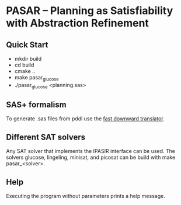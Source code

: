 * PASAR -- Planning as Satisfiability with Abstraction Refinement
** Quick Start
   - mkdir build
   - cd build
   - cmake ..
   - make pasar_glucose
   - ./pasar_glucose <planning.sas>
** SAS+ formalism
   To generate .sas files from pddl use the [[http://www.fast-downward.org/TranslatorOutputFormat][fast downward translator]].  
** Different SAT solvers
   Any SAT solver that implements the IPASIR interface can be used. The solvers glucose, lingeling, minisat, and picosat can be build with make pasar_<solver>.
** Help
   Executing the program without parameters prints a help message.
